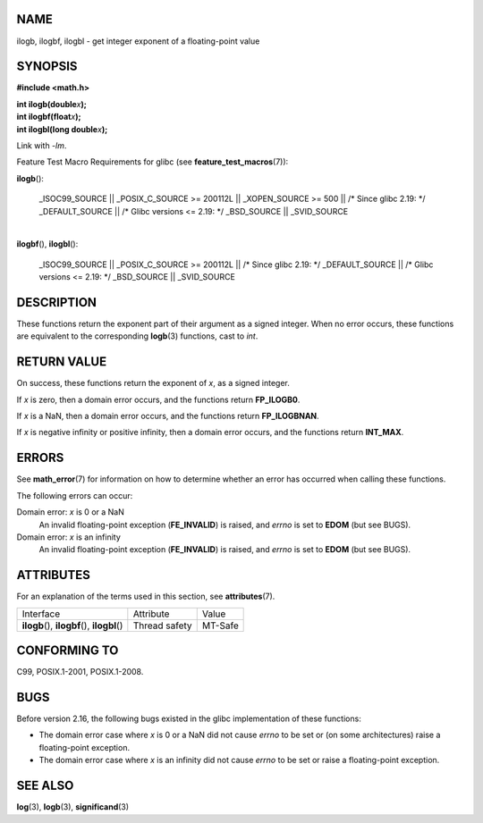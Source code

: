 NAME
====

ilogb, ilogbf, ilogbl - get integer exponent of a floating-point value

SYNOPSIS
========

**#include <math.h>**

| **int ilogb(double**\ *x*\ **);**
| **int ilogbf(float**\ *x*\ **);**
| **int ilogbl(long double**\ *x*\ **);**

Link with *-lm*.

Feature Test Macro Requirements for glibc (see
**feature_test_macros**\ (7)):

**ilogb**\ ():

   \_ISOC99_SOURCE \|\| \_POSIX_C_SOURCE >= 200112L \|\| \_XOPEN_SOURCE
   >= 500 \|\| /\* Since glibc 2.19: \*/ \_DEFAULT_SOURCE \|\| /\* Glibc
   versions <= 2.19: \*/ \_BSD_SOURCE \|\| \_SVID_SOURCE

| 
| **ilogbf**\ (), **ilogbl**\ ():

   \_ISOC99_SOURCE \|\| \_POSIX_C_SOURCE >= 200112L \|\| /\* Since glibc
   2.19: \*/ \_DEFAULT_SOURCE \|\| /\* Glibc versions <= 2.19: \*/
   \_BSD_SOURCE \|\| \_SVID_SOURCE

DESCRIPTION
===========

These functions return the exponent part of their argument as a signed
integer. When no error occurs, these functions are equivalent to the
corresponding **logb**\ (3) functions, cast to *int*.

RETURN VALUE
============

On success, these functions return the exponent of *x*, as a signed
integer.

If *x* is zero, then a domain error occurs, and the functions return
**FP_ILOGB0**.

If *x* is a NaN, then a domain error occurs, and the functions return
**FP_ILOGBNAN**.

If *x* is negative infinity or positive infinity, then a domain error
occurs, and the functions return **INT_MAX**.

ERRORS
======

See **math_error**\ (7) for information on how to determine whether an
error has occurred when calling these functions.

The following errors can occur:

Domain error: *x* is 0 or a NaN
   An invalid floating-point exception (**FE_INVALID**) is raised, and
   *errno* is set to **EDOM** (but see BUGS).

Domain error: *x* is an infinity
   An invalid floating-point exception (**FE_INVALID**) is raised, and
   *errno* is set to **EDOM** (but see BUGS).

ATTRIBUTES
==========

For an explanation of the terms used in this section, see
**attributes**\ (7).

============================================= ============= =======
Interface                                     Attribute     Value
**ilogb**\ (), **ilogbf**\ (), **ilogbl**\ () Thread safety MT-Safe
============================================= ============= =======

CONFORMING TO
=============

C99, POSIX.1-2001, POSIX.1-2008.

BUGS
====

Before version 2.16, the following bugs existed in the glibc
implementation of these functions:

-  The domain error case where *x* is 0 or a NaN did not cause *errno*
   to be set or (on some architectures) raise a floating-point
   exception.

-  The domain error case where *x* is an infinity did not cause *errno*
   to be set or raise a floating-point exception.

SEE ALSO
========

**log**\ (3), **logb**\ (3), **significand**\ (3)
